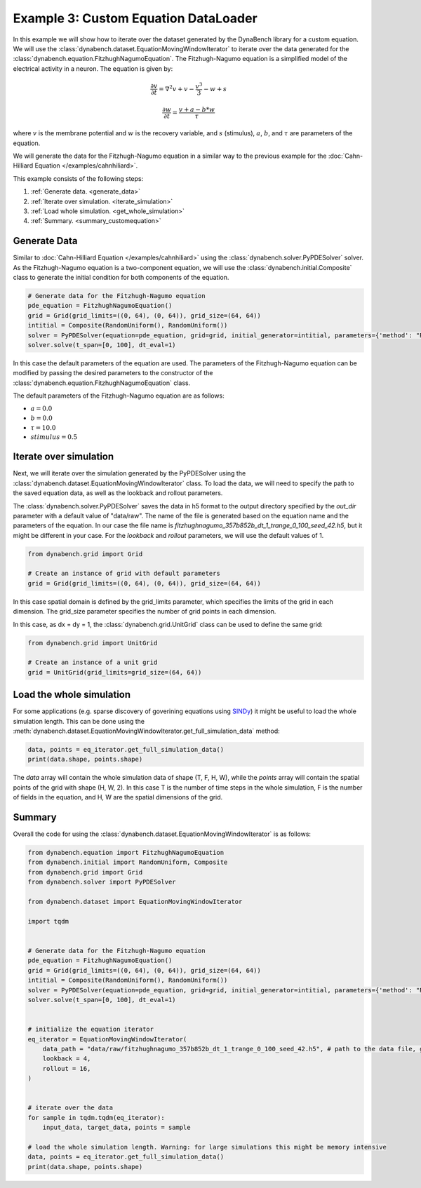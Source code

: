 =====================================
Example 3: Custom Equation DataLoader
=====================================

In this example we will show how to iterate over the dataset generated by the DynaBench library for a custom equation. 
We will use the :class:`dynabench.dataset.EquationMovingWindowIterator` to iterate over the data generated for 
the :class:`dynabench.equation.FitzhughNagumoEquation`. The Fitzhugh-Nagumo equation is a simplified model of the electrical activity in a
neuron. The equation is given by:

.. math::
    \frac{\partial v}{\partial t} = \nabla^2 v + v - \frac{v^3}{3} - w + s

.. math::
    \frac{\partial w}{\partial t} = \frac{v + a - b * w}{\tau}

where :math:`v` is the membrane potential and :math:`w` is the recovery variable, and :math:`s` (stimulus), :math:`a`, :math:`b`, and :math:`\tau` are parameters of the equation.

We will generate the data for the Fitzhugh-Nagumo equation in a similar way to the previous example for the :doc:`Cahn-Hilliard Equation </examples/cahnhiliard>`.

This example consists of the following steps:

1. :ref:`Generate data. <generate_data>`
2. :ref:`Iterate over simulation. <iterate_simulation>`
3. :ref:`Load whole simulation. <get_whole_simulation>`
4. :ref:`Summary. <summary_customequation>`

.. _generate_data:

***************
Generate Data
***************
Similar to :doc:`Cahn-Hilliard Equation </examples/cahnhiliard>` using the :class:`dynabench.solver.PyPDESolver` solver. 
As the Fitzhugh-Nagumo equation is a two-component equation, we will use the :class:`dynabench.initial.Composite` class to generate the
initial condition for both components of the equation.

.. code-block::

    # Generate data for the Fitzhugh-Nagumo equation
    pde_equation = FitzhughNagumoEquation()
    grid = Grid(grid_limits=((0, 64), (0, 64)), grid_size=(64, 64))
    intitial = Composite(RandomUniform(), RandomUniform())
    solver = PyPDESolver(equation=pde_equation, grid=grid, initial_generator=intitial, parameters={'method': "RK23"})
    solver.solve(t_span=[0, 100], dt_eval=1)

In this case the default parameters of the equation are used. 
The parameters of the Fitzhugh-Nagumo equation can be modified by passing the desired parameters to the constructor of the :class:`dynabench.equation.FitzhughNagumoEquation` class.

The default parameters of the Fitzhugh-Nagumo equation are as follows:

- :math:`a = 0.0`
- :math:`b = 0.0`
- :math:`\tau = 10.0`
- :math:`stimulus = 0.5`

.. _iterate_simulation:

**************************************
Iterate over simulation
**************************************

Next, we will iterate over the simulation generated by the PyPDESolver using the :class:`dynabench.dataset.EquationMovingWindowIterator` class.
To load the data, we will need to specify the path to the saved equation data, as well as the lookback and rollout parameters.

The :class:`dynabench.solver.PyPDESolver` saves the data in h5 format to the output directory specified by the `out_dir` parameter with a default value of "data/raw".
The name of the file is generated based on the equation name and the parameters of the equation. In our case the file name is `fitzhughnagumo_357b852b_dt_1_trange_0_100_seed_42.h5`, 
but it might be different in your case. For the `lookback` and `rollout` parameters, we will use the default values of 1.

.. code-block::

    from dynabench.grid import Grid

    # Create an instance of grid with default parameters
    grid = Grid(grid_limits=((0, 64), (0, 64)), grid_size=(64, 64))

In this case spatial domain is defined by the grid_limits parameter, 
which specifies the limits of the grid in each dimension.
The grid_size parameter specifies the number of grid points in each dimension.

In this case, as dx = dy = 1, the :class:`dynabench.grid.UnitGrid` class can be used to define the same grid:

.. code-block::

    from dynabench.grid import UnitGrid

    # Create an instance of a unit grid
    grid = UnitGrid(grid_limits=grid_size=(64, 64))

.. _get_whole_simulation:

**************************************
Load the whole simulation
**************************************

For some applications (e.g. sparse discovery of goverining equations using `SINDy <https://pysindy.readthedocs.io>`_) it might be useful to load the whole simulation length.
This can be done using the :meth:`dynabench.dataset.EquationMovingWindowIterator.get_full_simulation_data` method:

.. code-block::

    data, points = eq_iterator.get_full_simulation_data()
    print(data.shape, points.shape)

The `data` array will contain the whole simulation data of shape (T, F, H, W), while the `points` array will contain the spatial points of the grid with shape (H, W, 2).
In this case T is the number of time steps in the whole simulation, F is the number of fields in the equation, and H, W are the spatial dimensions of the grid.

.. _summary_customequation:

**************************************
Summary
**************************************

Overall the code for using the :class:`dynabench.dataset.EquationMovingWindowIterator` is as follows:

.. code-block::

    from dynabench.equation import FitzhughNagumoEquation
    from dynabench.initial import RandomUniform, Composite
    from dynabench.grid import Grid
    from dynabench.solver import PyPDESolver

    from dynabench.dataset import EquationMovingWindowIterator

    import tqdm


    # Generate data for the Fitzhugh-Nagumo equation
    pde_equation = FitzhughNagumoEquation()
    grid = Grid(grid_limits=((0, 64), (0, 64)), grid_size=(64, 64))
    intitial = Composite(RandomUniform(), RandomUniform())
    solver = PyPDESolver(equation=pde_equation, grid=grid, initial_generator=intitial, parameters={'method': "RK23"})
    solver.solve(t_span=[0, 100], dt_eval=1)


    # initialize the equation iterator
    eq_iterator = EquationMovingWindowIterator(
        data_path = "data/raw/fitzhughnagumo_357b852b_dt_1_trange_0_100_seed_42.h5", # path to the data file, generated by the solver. Might be different for you.
        lookback = 4, 
        rollout = 16,
    )


    # iterate over the data
    for sample in tqdm.tqdm(eq_iterator):
        input_data, target_data, points = sample

    # load the whole simulation length. Warning: for large simulations this might be memory intensive
    data, points = eq_iterator.get_full_simulation_data()
    print(data.shape, points.shape)